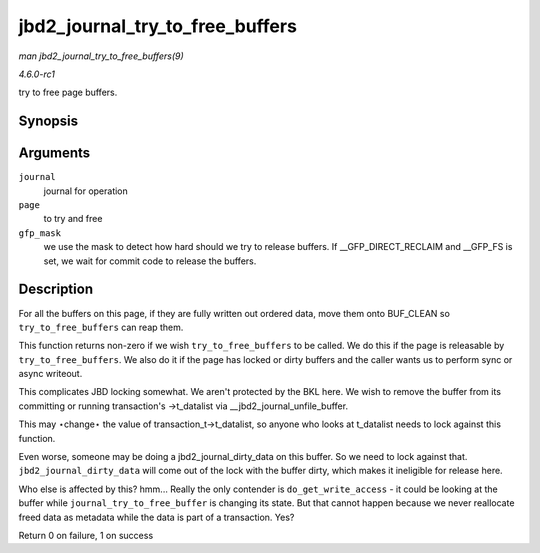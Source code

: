 
.. _API-jbd2-journal-try-to-free-buffers:

================================
jbd2_journal_try_to_free_buffers
================================

*man jbd2_journal_try_to_free_buffers(9)*

*4.6.0-rc1*

try to free page buffers.


Synopsis
========

.. c:function:: int jbd2_journal_try_to_free_buffers( journal_t * journal, struct page * page, gfp_t gfp_mask )

Arguments
=========

``journal``
    journal for operation

``page``
    to try and free

``gfp_mask``
    we use the mask to detect how hard should we try to release buffers. If __GFP_DIRECT_RECLAIM and __GFP_FS is set, we wait for commit code to release the buffers.


Description
===========

For all the buffers on this page, if they are fully written out ordered data, move them onto BUF_CLEAN so ``try_to_free_buffers`` can reap them.

This function returns non-zero if we wish ``try_to_free_buffers`` to be called. We do this if the page is releasable by ``try_to_free_buffers``. We also do it if the page has
locked or dirty buffers and the caller wants us to perform sync or async writeout.

This complicates JBD locking somewhat. We aren't protected by the BKL here. We wish to remove the buffer from its committing or running transaction's ->t_datalist via
__jbd2_journal_unfile_buffer.

This may ⋆change⋆ the value of transaction_t->t_datalist, so anyone who looks at t_datalist needs to lock against this function.

Even worse, someone may be doing a jbd2_journal_dirty_data on this buffer. So we need to lock against that. ``jbd2_journal_dirty_data`` will come out of the lock with the buffer
dirty, which makes it ineligible for release here.

Who else is affected by this? hmm... Really the only contender is ``do_get_write_access`` - it could be looking at the buffer while ``journal_try_to_free_buffer`` is changing its
state. But that cannot happen because we never reallocate freed data as metadata while the data is part of a transaction. Yes?

Return 0 on failure, 1 on success
